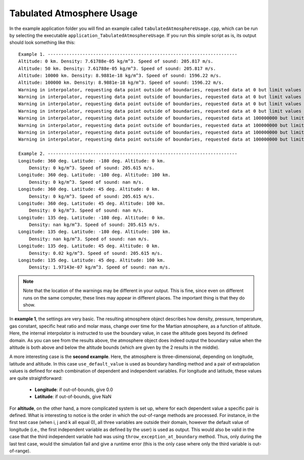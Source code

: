 .. _walkthroughsTabulatedAtmosphere:

Tabulated Atmosphere Usage
====================================

In the example application folder you will find an example called :literal:`tabulatedAtmosphereUsage.cpp`, which can be run by selecting the executable :literal:`application_TabulatedAtmosphereUsage`. If you run this simple script as is, its output should look something like this: ::

   Example 1. ----------------------------------------------------------------------- 
   Altitude: 0 km. Density: 7.61788e-05 kg/m^3. Speed of sound: 205.817 m/s.
   Altitude: 50 km. Density: 7.61788e-05 kg/m^3. Speed of sound: 205.817 m/s.
   Altitude: 10000 km. Density: 8.9881e-18 kg/m^3. Speed of sound: 1596.22 m/s.
   Altitude: 100000 km. Density: 8.9881e-18 kg/m^3. Speed of sound: 1596.22 m/s.
   Warning in interpolator, requesting data point outside of boundaries, requested data at 0 but limit values are 50000 and 10000000, taking boundary value instead.
   Warning in interpolator, requesting data point outside of boundaries, requested data at 0 but limit values are 50000 and 10000000, taking boundary value instead.
   Warning in interpolator, requesting data point outside of boundaries, requested data at 0 but limit values are 50000 and 10000000, taking boundary value instead.
   Warning in interpolator, requesting data point outside of boundaries, requested data at 0 but limit values are 50000 and 10000000, taking boundary value instead.
   Warning in interpolator, requesting data point outside of boundaries, requested data at 100000000 but limit values are 50000 and 10000000, taking boundary value instead.
   Warning in interpolator, requesting data point outside of boundaries, requested data at 100000000 but limit values are 50000 and 10000000, taking boundary value instead.
   Warning in interpolator, requesting data point outside of boundaries, requested data at 100000000 but limit values are 50000 and 10000000, taking boundary value instead.
   Warning in interpolator, requesting data point outside of boundaries, requested data at 100000000 but limit values are 50000 and 10000000, taking boundary value instead.

   Example 2. ----------------------------------------------------------------------- 
   Longitude: 360 deg. Latitude: -180 deg. Altitude: 0 km. 
       Density: 0 kg/m^3. Speed of sound: 205.615 m/s.
   Longitude: 360 deg. Latitude: -180 deg. Altitude: 100 km. 
       Density: 0 kg/m^3. Speed of sound: nan m/s.
   Longitude: 360 deg. Latitude: 45 deg. Altitude: 0 km. 
       Density: 0 kg/m^3. Speed of sound: 205.615 m/s.
   Longitude: 360 deg. Latitude: 45 deg. Altitude: 100 km. 
       Density: 0 kg/m^3. Speed of sound: nan m/s.
   Longitude: 135 deg. Latitude: -180 deg. Altitude: 0 km. 
       Density: nan kg/m^3. Speed of sound: 205.615 m/s.
   Longitude: 135 deg. Latitude: -180 deg. Altitude: 100 km. 
       Density: nan kg/m^3. Speed of sound: nan m/s.
   Longitude: 135 deg. Latitude: 45 deg. Altitude: 0 km. 
       Density: 0.02 kg/m^3. Speed of sound: 205.615 m/s.
   Longitude: 135 deg. Latitude: 45 deg. Altitude: 100 km. 
       Density: 1.97143e-07 kg/m^3. Speed of sound: nan m/s.

.. note::
   Note that the location of the warnings may be different in your output. This is fine, since even on different runs on the same computer, these lines may appear in different places. The important thing is that they do show.

In **example 1**, the settings are very basic. The resulting atmosphere object describes how density, pressure, temperature, gas constant, specific heat ratio and molar mass, change over time for the Martian atmosphere, as a function of altitude. Here, the internal interpolator is instructed to use the boundary value, in case the altitude goes beyond its defined domain. As you can see from the results above, the atmosphere object does indeed output the boundary value when the altitude is both above and below the altitude bounds (which are given by the 2 results in the middle). 

A more interesting case is the **second example**. Here, the atmosphere is three-dimensional, depending on longitude, latitude and altitude. In this case :literal:`use_default_value` is used as boundary handling method and a pair of extrapolation values is defined for each combination of dependent and independent variables. For longitude and latitude, these values are quite straightforward:

   - **Longitude**: if out-of-bounds, give 0.0
   - **Latitude**: if out-of-bounds, give NaN

For **altitude**, on the other hand, a more complicated system is set up, where for each dependent value a specific pair is defined. What is interesting to notice is the order in which the out-of-range methods are processed. For instance, in the first test case (when i, j and k all equal 0), all three variables are outside their domain, however the default value of longitude (i.e., the first independent variable as defined by the user) is used as output. This would also be valid in the case that the third independent variable had was using :literal:`throw_exception_at_boundary` method. Thus, only during the last test case, would the simulation fail and give a runtime error (this is the only case where only the third variable is out-of-range).





